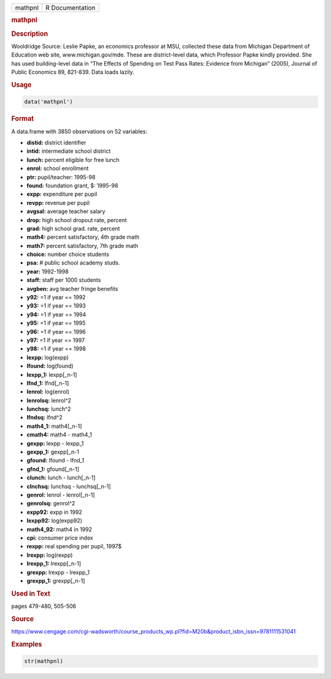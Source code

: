 .. container::

   ======= ===============
   mathpnl R Documentation
   ======= ===============

   .. rubric:: mathpnl
      :name: mathpnl

   .. rubric:: Description
      :name: description

   Wooldridge Source: Leslie Papke, an economics professor at MSU,
   collected these data from Michigan Department of Education web site,
   www.michigan.gov/mde. These are district-level data, which Professor
   Papke kindly provided. She has used building-level data in “The
   Effects of Spending on Test Pass Rates: Evidence from Michigan”
   (2005), Journal of Public Economics 89, 821-839. Data loads lazily.

   .. rubric:: Usage
      :name: usage

   .. code:: R

      data('mathpnl')

   .. rubric:: Format
      :name: format

   A data.frame with 3850 observations on 52 variables:

   -  **distid:** district identifier

   -  **intid:** intermediate school district

   -  **lunch:** percent eligible for free lunch

   -  **enrol:** school enrollment

   -  **ptr:** pupil/teacher: 1995-98

   -  **found:** foundation grant, $: 1995-98

   -  **expp:** expenditure per pupil

   -  **revpp:** revenue per pupil

   -  **avgsal:** average teacher salary

   -  **drop:** high school dropout rate, percent

   -  **grad:** high school grad. rate, percent

   -  **math4:** percent satisfactory, 4th grade math

   -  **math7:** percent satisfactory, 7th grade math

   -  **choice:** number choice students

   -  **psa:** # public school academy studs.

   -  **year:** 1992-1998

   -  **staff:** staff per 1000 students

   -  **avgben:** avg teacher fringe benefits

   -  **y92:** =1 if year == 1992

   -  **y93:** =1 if year == 1993

   -  **y94:** =1 if year == 1994

   -  **y95:** =1 if year == 1995

   -  **y96:** =1 if year == 1996

   -  **y97:** =1 if year == 1997

   -  **y98:** =1 if year == 1998

   -  **lexpp:** log(expp)

   -  **lfound:** log(found)

   -  **lexpp_1:** lexpp[\_n-1]

   -  **lfnd_1:** lfnd[\_n-1]

   -  **lenrol:** log(enrol)

   -  **lenrolsq:** lenrol^2

   -  **lunchsq:** lunch^2

   -  **lfndsq:** lfnd^2

   -  **math4_1:** math4[\_n-1]

   -  **cmath4:** math4 - math4_1

   -  **gexpp:** lexpp - lexpp_1

   -  **gexpp_1:** gexpp[\_n-1

   -  **gfound:** lfound - lfnd_1

   -  **gfnd_1:** gfound[\_n-1]

   -  **clunch:** lunch - lunch[\_n-1]

   -  **clnchsq:** lunchsq - lunchsq[\_n-1]

   -  **genrol:** lenrol - lenrol[\_n-1]

   -  **genrolsq:** genrol^2

   -  **expp92:** expp in 1992

   -  **lexpp92:** log(expp92)

   -  **math4_92:** math4 in 1992

   -  **cpi:** consumer price index

   -  **rexpp:** real spending per pupil, 1997$

   -  **lrexpp:** log(rexpp)

   -  **lrexpp_1:** lrexpp[\_n-1]

   -  **grexpp:** lrexpp - lrexpp_1

   -  **grexpp_1:** grexpp[\_n-1]

   .. rubric:: Used in Text
      :name: used-in-text

   pages 479-480, 505-506

   .. rubric:: Source
      :name: source

   https://www.cengage.com/cgi-wadsworth/course_products_wp.pl?fid=M20b&product_isbn_issn=9781111531041

   .. rubric:: Examples
      :name: examples

   .. code:: R

       str(mathpnl)
